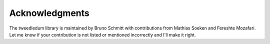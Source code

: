 Acknowledgments
===============

The tweedledum library is maintained by Bruno Schmitt with contributions from Mathias Soeken and
Fereshte Mozafari. Let me know if your contribution is not listed or mentioned incorrectly and 
I'll make it right.
